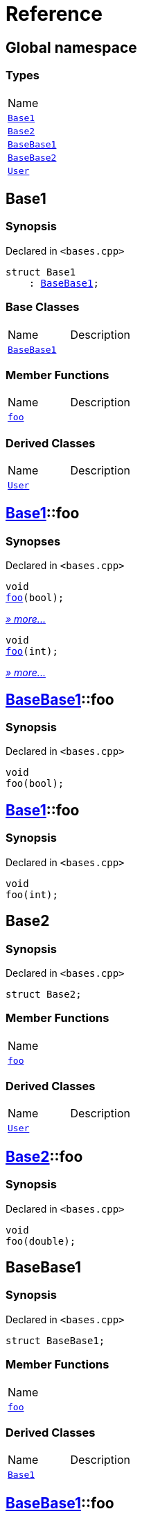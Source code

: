= Reference
:mrdocs:

[#index]
== Global namespace

=== Types

[cols=1]
|===
| Name
| <<Base1,`Base1`>> 
| <<Base2,`Base2`>> 
| <<BaseBase1,`BaseBase1`>> 
| <<BaseBase2,`BaseBase2`>> 
| <<User,`User`>> 
|===

[#Base1]
== Base1

=== Synopsis

Declared in `&lt;bases&period;cpp&gt;`

[source,cpp,subs="verbatim,replacements,macros,-callouts"]
----
struct Base1
    : <<BaseBase1,BaseBase1>>;
----

=== Base Classes

[cols=2]
|===
| Name
| Description
| `<<BaseBase1,BaseBase1>>`
| 
|===

=== Member Functions

[cols=2]
|===
| Name
| Description
| <<Base1-foo-0b,`foo`>> 
| 
|===

=== Derived Classes

[cols=2]
|===
| Name
| Description
| <<User,`User`>>
| 
|===

[#Base1-foo-0b]
== <<Base1,Base1>>::foo

=== Synopses

Declared in `&lt;bases&period;cpp&gt;`


[source,cpp,subs="verbatim,replacements,macros,-callouts"]
----
void
<<BaseBase1-foo,foo>>(bool);
----

[.small]#<<BaseBase1-foo,_» more&period;&period;&period;_>>#


[source,cpp,subs="verbatim,replacements,macros,-callouts"]
----
void
<<Base1-foo-0a,foo>>(int);
----

[.small]#<<Base1-foo-0a,_» more&period;&period;&period;_>>#

[#BaseBase1-foo]
== <<BaseBase1,BaseBase1>>::foo

=== Synopsis

Declared in `&lt;bases&period;cpp&gt;`

[source,cpp,subs="verbatim,replacements,macros,-callouts"]
----
void
foo(bool);
----

[#Base1-foo-0a]
== <<Base1,Base1>>::foo

=== Synopsis

Declared in `&lt;bases&period;cpp&gt;`

[source,cpp,subs="verbatim,replacements,macros,-callouts"]
----
void
foo(int);
----

[#Base2]
== Base2

=== Synopsis

Declared in `&lt;bases&period;cpp&gt;`

[source,cpp,subs="verbatim,replacements,macros,-callouts"]
----
struct Base2;
----

=== Member Functions

[cols=1]
|===
| Name
| <<Base2-foo,`foo`>> 
|===

=== Derived Classes

[cols=2]
|===
| Name
| Description
| <<User,`User`>>
| 
|===

[#Base2-foo]
== <<Base2,Base2>>::foo

=== Synopsis

Declared in `&lt;bases&period;cpp&gt;`

[source,cpp,subs="verbatim,replacements,macros,-callouts"]
----
void
foo(double);
----

[#BaseBase1]
== BaseBase1

=== Synopsis

Declared in `&lt;bases&period;cpp&gt;`

[source,cpp,subs="verbatim,replacements,macros,-callouts"]
----
struct BaseBase1;
----

=== Member Functions

[cols=1]
|===
| Name
| <<BaseBase1-foo,`foo`>> 
|===

=== Derived Classes

[cols=2]
|===
| Name
| Description
| <<Base1,`Base1`>>
| 
|===

[#BaseBase1-foo]
== <<BaseBase1,BaseBase1>>::foo

=== Synopsis

Declared in `&lt;bases&period;cpp&gt;`

[source,cpp,subs="verbatim,replacements,macros,-callouts"]
----
void
foo(bool);
----

[#BaseBase2]
== BaseBase2

=== Synopsis

Declared in `&lt;bases&period;cpp&gt;`

[source,cpp,subs="verbatim,replacements,macros,-callouts"]
----
struct BaseBase2;
----

=== Member Functions

[cols=1]
|===
| Name
| <<BaseBase2-foo,`foo`>> 
|===

[#BaseBase2-foo]
== <<BaseBase2,BaseBase2>>::foo

=== Synopsis

Declared in `&lt;bases&period;cpp&gt;`

[source,cpp,subs="verbatim,replacements,macros,-callouts"]
----
void
foo(bool);
----

[#User]
== User

=== Synopsis

Declared in `&lt;bases&period;cpp&gt;`

[source,cpp,subs="verbatim,replacements,macros,-callouts"]
----
struct User
    : <<Base1,Base1>>
    , <<Base2,Base2>>;
----

=== Base Classes

[cols=2]
|===
| Name
| Description
| `<<Base1,Base1>>`
| 
| `<<Base2,Base2>>`
| 
|===

=== Member Functions

[cols=2]
|===
| Name
| Description
| <<User-foo-0a,`foo`>> 
| 
|===

[#User-foo-0a]
== <<User,User>>::foo

=== Synopses

Declared in `&lt;bases&period;cpp&gt;`


[source,cpp,subs="verbatim,replacements,macros,-callouts"]
----
void
<<BaseBase1-foo,foo>>(bool);
----

[.small]#<<BaseBase1-foo,_» more&period;&period;&period;_>>#


[source,cpp,subs="verbatim,replacements,macros,-callouts"]
----
void
<<User-foo-0e,foo>>(int);
----

[.small]#<<User-foo-0e,_» more&period;&period;&period;_>>#


[source,cpp,subs="verbatim,replacements,macros,-callouts"]
----
void
<<Base2-foo,foo>>(double);
----

[.small]#<<Base2-foo,_» more&period;&period;&period;_>>#

[#BaseBase1-foo]
== <<BaseBase1,BaseBase1>>::foo

=== Synopsis

Declared in `&lt;bases&period;cpp&gt;`

[source,cpp,subs="verbatim,replacements,macros,-callouts"]
----
void
foo(bool);
----

[#User-foo-0e]
== <<User,User>>::foo

=== Synopsis

Declared in `&lt;bases&period;cpp&gt;`

[source,cpp,subs="verbatim,replacements,macros,-callouts"]
----
void
foo(int);
----

[#Base2-foo]
== <<Base2,Base2>>::foo

=== Synopsis

Declared in `&lt;bases&period;cpp&gt;`

[source,cpp,subs="verbatim,replacements,macros,-callouts"]
----
void
foo(double);
----


[.small]#Created with https://www.mrdocs.com[MrDocs]#
